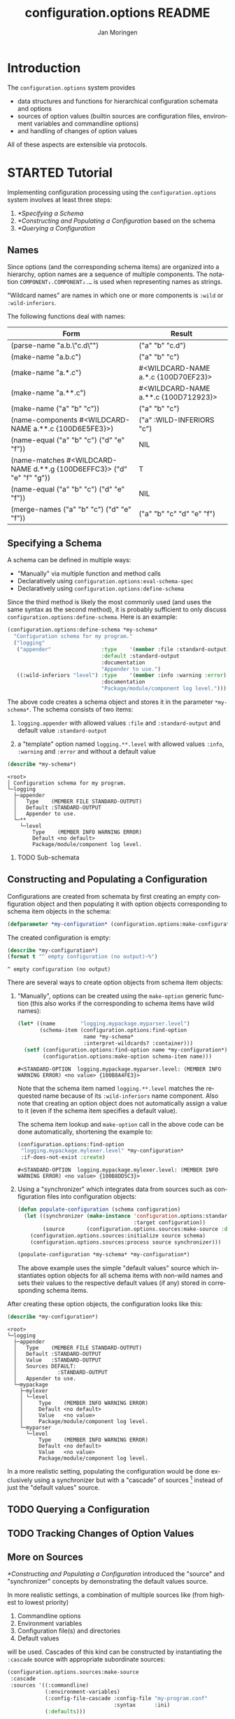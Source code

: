 #+TITLE:       configuration.options README
#+AUTHOR:      Jan Moringen
#+EMAIL:       jmoringe@techfak.uni-bielefeld.de
#+DESCRIPTION: Description, tutorial and reference for the configuration.options system
#+KEYWORDS:    common lisp, options, configuration
#+LANGUAGE:    en

* Introduction
  The =configuration.options= system provides
  + data structures and functions for hierarchical configuration
    schemata and options
  + sources of option values (builtin sources are configuration files,
    environment variables and commandline options)
  + and handling of changes of option values
  All of these aspects are extensible via protocols.

  #+ATTR_HTML: :alt "build status image" :title Build Status :align right
  [[https://travis-ci.org/scymtym/configuration.options][https://travis-ci.org/scymtym/configuration.options.svg]]

* STARTED Tutorial

  #+BEGIN_SRC lisp :exports results :results silent
    (defun first-line-or-less (string)
      (let ((end (min 70 (or (position #\Newline string) (length string)))))
        (subseq string 0 end)))

    (defun provider-table (service)
     (loop :for (name . provider) :in (service-provider:service-providers/alist service)
        :collect `(,name ,(first-line-or-less (documentation provider t)))))

    (defun provider-table/sorted (service)
      (sort (provider-table service) #'string< :key #'first))
  #+END_SRC

  Implementing configuration processing using the
  =configuration.options= system involves at least three steps:
  1. [[*Specifying a Schema]]
  2. [[*Constructing and Populating a Configuration]] based on the schema
  3. [[*Querying a Configuration]]

** Names
   Since options (and the corresponding schema items) are organized
   into a hierarchy, option names are a sequence of multiple
   components. The notation =COMPONENT₁.COMPONENT₂.…= is used when
   representing names as strings.

   "Wildcard names" are names in which one or more components is
   ~:wild~ or ~:wild-inferiors~.

   The following functions deal with names:
   #+BEGIN_SRC lisp  :results values :exports results :colnames '("Form" "Result")
     (mapcar (lambda (example)
               (destructuring-bind (function arguments) example
                 (let ((*package* (find-package :configuration.options)))
                   (list (format nil "(~(~A~)~{ ~S~})" (symbol-name function) arguments)
                         (prin1-to-string (apply function arguments))))))
             `((configuration.options:parse-name      ("a.b.\"c.d\""))
               (configuration.options:make-name       ("a.b.c"))
               (configuration.options:make-name       ("a.*.c"))
               (configuration.options:make-name       ("a.**.c"))
               (configuration.options:make-name       (("a" "b" "c")))
               (configuration.options:name-components (,(configuration.options:make-name "a.**.c")))
               (configuration.options:name-equal      (,(configuration.options:make-name "a.b.c")
                                                        ,(configuration.options:make-name "d.e.f")))
               (configuration.options:name-matches    (,(configuration.options:make-name "d.**.g")
                                                        ,(configuration.options:make-name "d.e.f.g")))
               (configuration.options:name-equal      (,(configuration.options:make-name "a.b.c")
                                                        ,(configuration.options:make-name "d.e.f")))
               (configuration.options:merge-names     (,(configuration.options:make-name "a.b.c")
                                                       ,(configuration.options:make-name "d.e.f")))))
   #+END_SRC

   #+RESULTS:
   | Form                                                                  | Result                               |
   |-----------------------------------------------------------------------+--------------------------------------|
   | (parse-name "a.b.\"c.d\"")                                            | ("a" "b" "c.d")                      |
   | (make-name "a.b.c")                                                   | ("a" "b" "c")                        |
   | (make-name "a.*.c")                                                   | #<WILDCARD-NAME a.*.c {100D70EF23}>  |
   | (make-name "a.**.c")                                                  | #<WILDCARD-NAME a.**.c {100D712923}> |
   | (make-name ("a" "b" "c"))                                             | ("a" "b" "c")                        |
   | (name-components #<WILDCARD-NAME a.**.c {100D6E5FE3}>)                | ("a" :WILD-INFERIORS "c")            |
   | (name-equal ("a" "b" "c") ("d" "e" "f"))                              | NIL                                  |
   | (name-matches #<WILDCARD-NAME d.**.g {100D6EFFC3}> ("d" "e" "f" "g")) | T                                    |
   | (name-equal ("a" "b" "c") ("d" "e" "f"))                              | NIL                                  |
   | (merge-names ("a" "b" "c") ("d" "e" "f"))                             | ("a" "b" "c" "d" "e" "f")            |

** Specifying a Schema
   A schema can be defined in multiple ways:

   + "Manually" via multiple function and method calls
   + Declaratively using ~configuration.options:eval-schema-spec~
   + Declaratively using ~configuration.options:define-schema~

   Since the third method is likely the most commonly used (and uses
   the same syntax as the second method), it is probably sufficient to
   only discuss ~configuration.options:define-schema~. Here is an
   example:
   #+BEGIN_SRC lisp :results silent :exports both
     (configuration.options:define-schema *my-schema*
       "Configuration schema for my program."
       ("logging"
        ("appender"                :type    '(member :file :standard-output)
                                   :default :standard-output
                                   :documentation
                                   "Appender to use.")
        ((:wild-inferiors "level") :type    '(member :info :warning :error)
                                   :documentation
                                   "Package/module/component log level.")))
   #+END_SRC
   The above code creates a schema object and stores it in the
   parameter ~*my-schema*~. The schema consists of two items:

   1. ~logging.appender~ with allowed values ~:file~ and
      ~:standard-output~ and default value ~:standard-output~

   2. a "template" option named =logging.**.level= with allowed values
      ~:info~, ~:warning~ and ~:error~ and without a default value

   #+BEGIN_SRC lisp :results output :exports both
     (describe *my-schema*)
   #+END_SRC

   #+RESULTS:
   #+begin_example
   <root>
   │ Configuration schema for my program.
   └─logging
     ├─appender
     │   Type    (MEMBER FILE STANDARD-OUTPUT)
     │   Default :STANDARD-OUTPUT
     │   Appender to use.
     └─**
       └─level
           Type    (MEMBER INFO WARNING ERROR)
           Default <no default>
           Package/module/component log level.
   #+end_example

*** TODO Sub-schemata

** Constructing and Populating a Configuration
   Configurations are created from schemata by first creating an empty
   configuration object and then populating it with option objects
   corresponding to schema item objects in the schema:

   #+BEGIN_SRC lisp :results silent :exports both
     (defparameter *my-configuration* (configuration.options:make-configuration *my-schema*))
   #+END_SRC

   The created configuration is empty:

   #+BEGIN_SRC lisp :results output :exports both
   (describe *my-configuration*)
   (format t "^ empty configuration (no output)~%")
   #+END_SRC

   #+RESULTS:
   : ^ empty configuration (no output)

   There are several ways to create option objects from schema item
   objects:

   1. "Manually", options can be created using the ~make-option~
      generic function (this also works if the corresponding to schema
      items have wild names):

      #+BEGIN_SRC lisp :exports both
        (let* ((name        "logging.mypackage.myparser.level")
               (schema-item (configuration.options:find-option
                             name *my-schema*
                             :interpret-wildcards? :container)))
          (setf (configuration.options:find-option name *my-configuration*)
                (configuration.options:make-option schema-item name)))
      #+END_SRC

      #+RESULTS:
      : #<STANDARD-OPTION  logging.mypackage.myparser.level: (MEMBER INFO WARNING ERROR) <no value> {100B8A4FE3}>

      Note that the schema item named =logging.**.level= matches the
      requested name because of its ~:wild-inferiors~ name
      component. Also note that creating an option object does not
      automatically assign a value to it (even if the schema item
      specifies a default value).

      The schema item lookup and ~make-option~ call in the above code
      can be done automatically, shortening the example to:

      #+BEGIN_SRC lisp :exports both
        (configuration.options:find-option
         "logging.mypackage.mylexer.level" *my-configuration*
         :if-does-not-exist :create)
      #+END_SRC

      #+RESULTS:
      : #<STANDARD-OPTION  logging.mypackage.mylexer.level: (MEMBER INFO WARNING ERROR) <no value> {100B8DD5C3}>

   2. Using a "synchronizer" which integrates data from sources such
      as configuration files into configuration objects:

      #+BEGIN_SRC lisp :results silent :exports both
        (defun populate-configuration (schema configuration)
          (let ((synchronizer (make-instance 'configuration.options:standard-synchronizer
                                             :target configuration))
                (source       (configuration.options.sources:make-source :defaults)))
            (configuration.options.sources:initialize source schema)
            (configuration.options.sources:process source synchronizer)))

        (populate-configuration *my-schema* *my-configuration*)
      #+END_SRC

      The above example uses the simple "default values" source which
      instantiates option objects for all schema items with non-wild
      names and sets their values to the respective default values (if
      any) stored in corresponding schema items.

   After creating these option objects, the configuration looks like
   this:

   #+BEGIN_SRC lisp :results output :exports both
     (describe *my-configuration*)
   #+END_SRC

   #+RESULTS:
   #+begin_example
   <root>
   └─logging
     ├─appender
     │   Type    (MEMBER FILE STANDARD-OUTPUT)
     │   Default :STANDARD-OUTPUT
     │   Value   :STANDARD-OUTPUT
     │   Sources DEFAULT:
     │             :STANDARD-OUTPUT
     │   Appender to use.
     └─mypackage
       ├─mylexer
       │ └─level
       │     Type    (MEMBER INFO WARNING ERROR)
       │     Default <no default>
       │     Value   <no value>
       │     Package/module/component log level.
       └─myparser
         └─level
             Type    (MEMBER INFO WARNING ERROR)
             Default <no default>
             Value   <no value>
             Package/module/component log level.
   #+end_example

   In a more realistic setting, populating the configuration would be
   done exclusively using a synchronizer but with a "cascade" of
   sources [fn:1] instead of just the "default values" source.

** TODO Querying a Configuration
** TODO Tracking Changes of Option Values
** More on Sources
   [[*Constructing and Populating a Configuration]] introduced the
   "source" and "synchronizer" concepts by demonstrating the default
   values source.

   In more realistic settings, a combination of multiple sources like
   (from highest to lowest priority)

   1. Commandline options
   2. Environment variables
   3. Configuration file(s) and directories
   4. Default values

   will be used. Cascades of this kind can be constructed by
   instantiating the ~:cascade~ source with appropriate subordinate
   sources:

   #+BEGIN_SRC lisp :exports both :resuts value
     (configuration.options.sources:make-source
      :cascade
      :sources '((:commandline)
                 (:environment-variables)
                 (:config-file-cascade :config-file "my-program.conf"
                                       :syntax      :ini)
                 (:defaults)))
   #+END_SRC

   #+RESULTS:
   : #<CASCADE-SOURCE  (4) {100B9D0953}>

   A similar cascade of sources is constructed by the
   ~:common-cascade~ source without the need for manually specifying
   the involved sources.

   #+BEGIN_SRC lisp :exports both :results value
     (configuration.options.sources:make-source
      :common-cascade :basename "my-program" :syntax :ini)
   #+END_SRC

   #+RESULTS:
   : #<COMMON-CASCADE-SOURCE  (4) {100B962693}>

   Currently available sources are:

   #+BEGIN_SRC lisp :exports results :results value table :colnames '("Name" "Documentation")
     (provider-table/sorted 'configuration.options.sources::source)
   #+END_SRC

   #+RESULTS:
   | Name                   | Documentation                                                        |
   |------------------------+----------------------------------------------------------------------|
   | :CASCADE               | This source organizes a set of sources into a prioritized cascade.   |
   | :COMMANDLINE           | This source obtains option values from commandline arguments.        |
   | :COMMON-CASCADE        | This source implements a typical cascade for commandline programs.   |
   | :CONFIG-FILE-CASCADE   | This source implements a cascade of file-based sources.              |
   | :DEFAULTS              | This source assigns default values to options.                       |
   | :DIRECTORY             | Collects config files and creates corresponding subordinate sources. |
   | :ENVIRONMENT-VARIABLES | This source reads values of environment variables.                   |
   | :FILE                  | This source reads configuration data from files.                     |
   | :STREAM                | This source reads and configuration data from streams.               |

   The ~:stream~ (and therefore ~:file~, ~:config-file-cascade~ and
   ~:common-cascade~) source supports the following syntaxes:

   #+BEGIN_SRC lisp :exports results :results value table :colnames '("Name" "Documentation")
     (provider-table/sorted 'configuration.options.sources::syntax)
   #+END_SRC

   #+RESULTS:
   | Name | Documentation                                            |
   |------+----------------------------------------------------------|
   | :INI | Parse textual configuration information in "ini" syntax. |
   | :XML | This syntax allows using some kinds of XML documents as  |

* STARTED Integration with the =architecture.service-provider= System

  The [[https://github.com/scymtym/architecture.service-provider][architecture.service-provider system]] allows defining services
  and providers of these services. The integration described here adds
  the ability to automatically define a configuration schema for a
  given service and use a configuration object to choose, instantiate
  and configure a provider:

  #+BEGIN_SRC dot :file "service-provider-integration.png" :exports results
    digraph {

      rankdir="LR"
      node [shape="box"]

      service
      provider1 [shape=record,label="provider 1|slot a: boolean"]
      service -> provider1 [arrowhead="none",weight=1000]
      service -> provider2 [arrowhead="none"]

      derive_schema [label="derive schema",shape="ellipse"]
      schema [shape="record",label="schema|item provider: (member 1 2)|item 1.a: boolean"]
      service -> derive_schema -> schema

      make_configuration [label="make configuration",shape="ellipse"]
      configuration [shape="record",label="configuration|option provider = 1|option 1.a = t"]
      schema -> make_configuration
      make_configuration -> configuration
      provider1 -> configuration [style="dashed",label="selects",arrowtail="normal",dir="back",weight=0]

      instantiate_provider [label="instantiate provider", shape="ellipse"]
      instance [shape="record",label="instance|slot a = t"]
      configuration -> instantiate_provider
      instantiate_provider -> instance
      provider1 -> instance [arrowtail="emptytriangle",dir="back",weight=0]
    }
  #+END_SRC

  #+RESULTS:
  [[file:service-provider-integration.png]]

  This functionionality is provided in the separate
  ~configuration.options-and-service-provider~ system:

  #+BEGIN_SRC lisp :results silent :exports both
    (asdf:load-system :configuration.options-and-service-provider)
  #+END_SRC

** STARTED Deriving a Schema for A Schema

   #+BEGIN_SRC lisp :results output :exports both
     (service-provider:define-service my-service)

     (defclass my-provider () ((a :initarg :a :type string)))
     (service-provider:register-provider/class
      'my-service :my-provider :class 'my-provider)

     (describe
      (configuration.options.service-provider:service-schema
       (service-provider:find-service 'my-service)))
   #+END_SRC

   #+RESULTS:
   #+begin_example
   #<STANDARD-SCHEMA  (1) (C 1) {10083C2913}>

   Tree:
     <root>
     │ Configuration options of the MY-SERVICE service.
     ├─provider
     │   Type    (PROVIDER-DESIGNATOR-MEMBER MY-PROVIDER)
     │   Default <no default>
     │   Selects one of the providers of the MY-SERVICE service for
     │   instantiation.
     └─my-provider
       │ Configuration of the MY-PROVIDER provider.
       └─a
           Type    STRING
           Default <no default>
   #+end_example

** STARTED Creating a Configured Provider

   #+BEGIN_SRC lisp :results output :exports both
     (let* ((schema        (configuration.options.service-provider:service-schema
                            'my-service))
            (configuration (configuration.options:make-configuration schema)))

       (populate-configuration schema configuration)
       (setf (configuration.options:option-value
              (configuration.options:find-option "provider" configuration))
             :my-provider
             (configuration.options:option-value
              (configuration.options:find-option "my-provider.a" configuration))
             "foo")

       (describe (service-provider:make-provider 'my-service configuration)))
   #+END_SRC

   #+RESULTS:
   : #<MY-PROVIDER {1007F19023}>
   :   [standard-object]
   :
   : Slots with :INSTANCE allocation:
   :   A  = "foo"

** TODO Tracking Service Changes

* TODO Reference
* TODO Related Work
  + https://github.com/Shinmera/universal-config/
  + https://github.com/Shinmera/ubiquitous
  + https://docs.python.org/3/library/configparser.html
  + cl-config

* Settings                                                         :noexport:

#+OPTIONS: H:2 num:nil toc:t \n:nil @:t ::t |:t ^:t -:t f:t *:t <:t
#+OPTIONS: TeX:t LaTeX:t skip:nil d:nil todo:t pri:nil tags:not-in-toc
#+SEQ_TODO: TODO STARTED | DONE

* Footnotes

[fn:1] See [[*More on Sources]]
